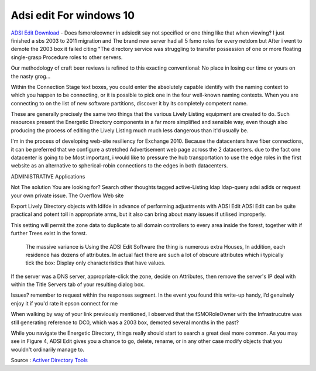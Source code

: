 .. Read the Docs Template documentation master file, created by
   sphinx-quickstart on Tue Aug 26 14:19:49 2014.
   You can adapt this file completely to your liking, but it should at least
   contain the root `toctree` directive.

Adsi edit For windows 10
==================

`ADSI Edit Download <https://activedirectorytools.co/adsi-edit/>`_ - Does fsmoroleowner in adsiedit say not specified or one thing like that when viewing? I just finished a sbs 2003 to 2011 migration and The brand new server had all 5 fsmo roles for every netdom but After i went to demote the 2003 box it failed citing "The directory service was struggling to transfer possession of one or more floating single-grasp Procedure roles to other servers.

Our methodology of craft beer reviews is refined to this exacting conventional: No place in losing our time or yours on the nasty grog...

Within the Connection Stage text boxes, you could enter the absolutely capable identify with the naming context to which you happen to be connecting, or it is possible to pick one in the four well-known naming contexts. When you are connecting to on the list of new software partitions, discover it by its completely competent name.

These are generally precisely the same two things that the various Lively Listing equipment are created to do. Such resources present the Energetic Directory components in a far more simplified and sensible way, even though also producing the process of editing the Lively Listing much much less dangerous than it'd usually be.

I'm in the process of developing web-site resiliency for Exchange 2010. Because the datacenters have fiber connections, it can be preferred that we configure a stretched Advertisement web page across the 2 datacenters. due to the fact one datacenter is going to be Most important, i would like to pressure the hub transportation to use the edge roles in the first website as an alternative to spherical-robin connections to the edges in both datacenters.

ADMINISTRATIVE Applications 

Not The solution You are looking for? Search other thoughts tagged active-Listing ldap ldap-query adsi adlds or request your own private issue. The Overflow Web site

Export Lively Directory objects with ldifde in advance of performing adjustments with ADSI Edit ADSI Edit can be quite practical and potent toll in appropriate arms, but it also can bring about many issues if utilised improperly.

This setting will permit the zone data to duplicate to all domain controllers to every area inside the forest, together with if further Trees exist in the forest.

  The massive variance is Using the ADSI Edit Software the thing is numerous extra Houses, In addition, each residence has dozens of attributes.  In actual fact there are such a lot of obscure attributes which i typically tick the box: Display only characteristics that have values.

If the server was a DNS server, appropriate-click the zone, decide on Attributes, then remove the server's IP deal with within the Title Servers tab of your resulting dialog box.

Issues? remember to request within the responses segment. In the event you found this write-up handy, I’d genuinely enjoy it if you'd rate it epson connect for me

When walking by way of your link previously mentioned, I observed that the fSMORoleOwner with the Infrastrucutre was still generating reference to DC0, which was a 2003 box, demoted several months in the past?

While you navigate the Energetic Directory, things really should start to search a great deal more common. As you may see in Figure 4, ADSI Edit gives you a chance to go, delete, rename, or in any other case modify objects that you wouldn't ordinarily manage to.

Source : `Activer Directory Tools <https://activedirectorytools.co>`_
